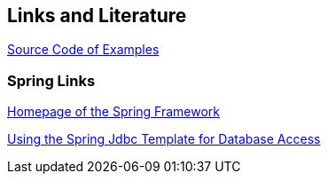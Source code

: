 [[resources]]
== Links and Literature

http://www.vogella.com/code/codejava.html[Source Code of Examples]

[[springlinks]]
=== Spring Links
		
http://www.springframework.org/[Homepage of the Spring Framework]
		
http://www.vogella.com/tutorials/SpringJDBC/article.html[Using the Spring Jdbc Template for Database Access]
	
